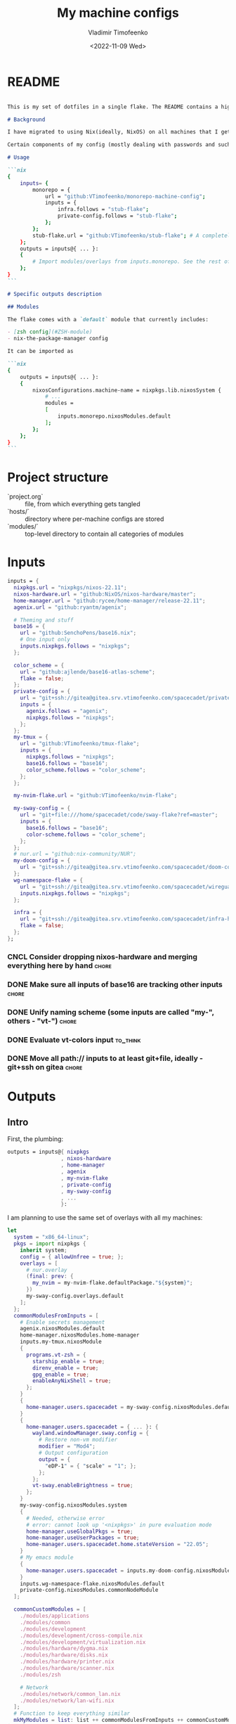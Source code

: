 #+TITLE: My machine configs
#+AUTHOR: Vladimir Timofeenko
#+EMAIL: id@vtimofeenko.com
#+DATE: <2022-11-09 Wed>
#+TAGS: { fix(b) feat(f) doc(d) chore(c) to_think(t) }
#+HEADER-ARGS:nix: :padline no

# TODO Not right now
# #+HUGO_BASE_DIR: ~/Documents/vtimofeenko.com/
# #+HUGO_SECTION: posts
# #+HUGO_LEVEL_OFFSET: 0
# #+HUGO_CODE_FENCE: nil
# #+EXPORT_FILE_NAME: TODO:

* README

#+begin_src md :tangle README.md

This is my set of dotfiles in a single flake. The README contains a high-level description of the outputs and the `project.org` file contains the details and rationalization of implementation.

# Background

I have migrated to using Nix(ideally, NixOS) on all machines that I get my hands on. This repo contains the configurations for the common tools I use across the machines.

Certain components of my config (mostly dealing with passwords and such) are not included in this flake but rather managed through a separate flake called ~private-config~

# Usage

```nix
{
    inputs= {
        monorepo = {
            url = "github:VTimofeenko/monorepo-machine-config";
            inputs = {
                infra.follows = "stub-flake";
                private-config.follows = "stub-flake";
            };
        };
        stub-flake.url = "github:VTimofeenko/stub-flake"; # A completely empty flake
    };
    outputs = inputs@{ ... }:
    {
        # Import modules/overlays from inputs.monorepo. See the rest of README for more details
    };
}
```

# Specific outputs description

## Modules

The flake comes with a `default` module that currently includes:

- [zsh config](#ZSH-module)
- nix-the-package-manager config

It can be imported as

```nix
{
    outputs = inputs@{ ... }:
    {
        nixosConfigurations.machine-name = nixpkgs.lib.nixosSystem {
            # ...
            modules =
            [
                inputs.monorepo.nixosModules.default
            ];
        };
    };
}
```

#+end_src

* Project TOOD stats :noexport:

#+BEGIN: tagblock :todo ("DONE" "CNCL") :caption done :tags ("fix" "feat" "doc" "chore")
#+caption: done
| fix   | 2 |
| feat  | 7 |
| doc   | 1 |
| chore | 9 |
#+END

#+BEGIN: tagblock :todo t :caption todo :tags ("fix" "feat" "doc" "chore")
#+caption: todo
| fix   | 1 |
| feat  | 9 |
| doc   | 2 |
| chore | 6 |
#+END

* Project structure

- `project.org` :: file, from which everything gets tangled
- `hosts/` :: directory where per-machine configs are stored
- `modules/` :: top-level directory to contain all categories of modules

* Intro :noexport:

Boring technical stuff

#+begin_src nix :tangle flake.nix
{
  description = "NixOS configuration by Vladimir Timofeenko";
#+end_src

* Inputs
:PROPERTIES:
:CATEGORY: INPUTS
:END:

#+begin_src nix :tangle flake.nix
  inputs = {
    nixpkgs.url = "nixpkgs/nixos-22.11";
    nixos-hardware.url = "github:NixOS/nixos-hardware/master";
    home-manager.url = "github:rycee/home-manager/release-22.11";
    agenix.url = "github:ryantm/agenix";

    # Theming and stuff
    base16 = {
      url = "github:SenchoPens/base16.nix";
      # One input only
      inputs.nixpkgs.follows = "nixpkgs";
    };

    color_scheme = {
      url = "github:ajlende/base16-atlas-scheme";
      flake = false;
    };
    private-config = {
      url = "git+ssh://gitea@gitea.srv.vtimofeenko.com/spacecadet/private-flake.git";
      inputs = {
        agenix.follows = "agenix";
        nixpkgs.follows = "nixpkgs";
      };
    };
    my-tmux = {
      url = "github:VTimofeenko/tmux-flake";
      inputs = {
        nixpkgs.follows = "nixpkgs";
        base16.follows = "base16";
        color_scheme.follows = "color_scheme";
      };
    };

    my-nvim-flake.url = "github:VTimofeenko/nvim-flake";

    my-sway-config = {
      url = "git+file:///home/spacecadet/code/sway-flake?ref=master";
      inputs = {
        base16.follows = "base16";
        color-scheme.follows = "color_scheme";
      };
    };
    # nur.url = "github:nix-community/NUR";
    my-doom-config = {
      url = "git+ssh://gitea@gitea.srv.vtimofeenko.com/spacecadet/doom-config.git";
    };
    wg-namespace-flake = {
      url = "git+ssh://gitea@gitea.srv.vtimofeenko.com/spacecadet/wireguard-namespace-flake.git";
      inputs.nixpkgs.follows = "nixpkgs";
    };

    infra = {
      url = "git+ssh://gitea@gitea.srv.vtimofeenko.com/spacecadet/infra-hosts.git";
      flake = false;
    };
  };
#+end_src

*** CNCL Consider dropping nixos-hardware and merging everything here by hand :chore:
CLOSED: [2022-12-09 Fri 17:25]

*** DONE Make sure all inputs of base16 are tracking other inputs :chore:
CLOSED: [2022-12-12 Mon 19:39]

*** DONE Unify naming scheme (some inputs are called "my-", others - "vt-") :chore:
CLOSED: [2022-12-12 Mon 19:43]

*** DONE Evaluate vt-colors input :to_think:
CLOSED: [2022-12-12 Mon 19:45]

*** DONE Move all path:// inputs to at least git+file, ideally - git+ssh on gitea :chore:
CLOSED: [2022-12-14 Wed 21:54]

* Outputs
:PROPERTIES:
:header-args:nix: :tangle flake.nix
:END:

** Intro
First, the plumbing:

#+begin_src nix
outputs = inputs@{ nixpkgs
                 , nixos-hardware
                 , home-manager
                 , agenix
                 , my-nvim-flake
                 , private-config
                 , my-sway-config
                 , ...
                 }:
#+end_src

I am planning to use the same set of overlays with all my machines:

#+begin_src nix
let
  system = "x86_64-linux";
  pkgs = import nixpkgs {
    inherit system;
    config = { allowUnfree = true; };
    overlays = [
      # nur.overlay
      (final: prev: {
        my_nvim = my-nvim-flake.defaultPackage."${system}";
      })
      my-sway-config.overlays.default
    ];
  };
  commonModulesFromInputs = [
    # Enable secrets management
    agenix.nixosModules.default
    home-manager.nixosModules.home-manager
    inputs.my-tmux.nixosModule
    {
      programs.vt-zsh = {
        starship_enable = true;
        direnv_enable = true;
        gpg_enable = true;
        enableAnyNixShell = true;
      };
    }
    {
      home-manager.users.spacecadet = my-sway-config.nixosModules.default;
    }
    {
      home-manager.users.spacecadet = { ... }: {
        wayland.windowManager.sway.config = {
          # Restore non-vm modifier
          modifier = "Mod4";
          # Output configuration
          output = {
            "eDP-1" = { "scale" = "1"; };
          };
        };
        vt-sway.enableBrightness = true;
      };
    }
    my-sway-config.nixosModules.system
    {
      # Needed, otherwise error
      # error: cannot look up '<nixpkgs>' in pure evaluation mode
      home-manager.useGlobalPkgs = true;
      home-manager.useUserPackages = true;
      home-manager.users.spacecadet.home.stateVersion = "22.05";
    }
    # My emacs module
    {
      home-manager.users.spacecadet = inputs.my-doom-config.nixosModules.default;
    }
    inputs.wg-namespace-flake.nixosModules.default
    private-config.nixosModules.commonNodeModule
  ];

  commonCustomModules = [
    ./modules/applications
    ./modules/common
    ./modules/development
    ./modules/development/cross-compile.nix
    ./modules/development/virtualization.nix
    ./modules/hardware/dygma.nix
    ./modules/hardware/disks.nix
    ./modules/hardware/printer.nix
    ./modules/hardware/scanner.nix
    ./modules/zsh

    # Network
    ./modules/network/common_lan.nix
    ./modules/network/lan-wifi.nix
  ];
  # Function to keep everything similar
  mkMyModules = list: list ++ commonModulesFromInputs ++ commonCustomModules;
in
#+end_src

The outputs are contained in a self-referencing attrset so that I can easily reference objects within the flake (e.g. a host uses a module from flake's nixosModules)

#+begin_src nix
rec {
  nixosConfigurations = {
#+end_src

** Modules

Modules will be divided into categories represented as directories

*** Common -- catch-all

General module that includes all the things:

#+begin_src nix :tangle modules/common/default.nix
{ ... }:
{
  imports = [
    ./nix-config.nix
    ./fonts.nix
    ./user.nix
    ./utils.nix
    ./zsh.nix
  ];
  time.timeZone = "America/Los_Angeles";
  # The global useDHCP flag is deprecated, therefore explicitly set to false here.
  # Per-interface useDHCP will be mandatory in the future, so this generated config
  # replicates the default behaviour.
  networking.useDHCP = false;
}
#+end_src

I am using z shell on all machines where I have some need for an interactive login. The z shell configuration is done in a separate flake (~my-zsh~) which provides the zsh configuration encapsulated in a module.

#+begin_src nix :tangle modules/common/zsh.nix
{ pkgs, ... }:
{
    users.users.root.shell = pkgs.zsh;
}

#+end_src

Some common utilities I find myself using all the time as all users on the system:

#+begin_src nix :tangle modules/common/utils.nix
{ pkgs, ... }:
{
  environment.systemPackages = with pkgs; [
    htop
    curl
    wget
    fd
    inetutils  # for telnet
    ripgrep
    lsof
    dig
    nftables
    unzip
    tcpdump
    jq
  ];
}
#+end_src


***** Nix-the-package-manager config

****** README
#+begin_src md :tangle README.md
### Nix module

The tweaks I use for nix the package manager:

- Enable flakes (mandatory)
- Quickly fail if the network is inaccessible
- Do not nag me if a flake git repo is dirty (has some uncommitted stuff)
- Automatically optimizes `/nix/store` to save a bit of space using hardlinking

#### Installation

To use this module separately from `default` one:

```nix
{
    outputs = inputs@{ ... }:
    {
        nixosConfigurations.machine-name = nixpkgs.lib.nixosSystem {
            # ...
            modules =
            [
                inputs.monorepo.nixosModules.nix-config
            ];
        };
    };
}
```

#+end_src

****** Implementation

#+begin_src nix :tangle modules/common/nix-config.nix
# From https://nixos.wiki/wiki/Flakes
{ pkgs, ... }: {
  # Allow unfree packages across the board
  nixpkgs.config.allowUnfree = true;
  nix = {
    extraOptions = ''
      # Quicker timeout for inaccessible binary caches
      connect-timeout = 5
      # Enable flakes
      experimental-features = nix-command flakes
      # Do not warn on dirty git repo
      warn-dirty = false
      # Automatically optimize store
      auto-optimise-store = true
    '';
  };
}
#+end_src

**** User configuration

#+begin_src nix :tangle modules/common/user.nix
{ pkgs, ... }:

{
  users.users.spacecadet = {
    isNormalUser = true;
    extraGroups = [ "wheel" "lp" ];
    shell = pkgs.zsh;
  };
  home-manager.users.spacecadet = { pkgs, ... }: {
    home.packages = with pkgs; [
      ncspot
      pavucontrol
      blueman
      libreoffice
      firefox
      brave
      gthumb
      nextcloud-client
    ];
    programs.browserpass.enable = true;
    programs.password-store = {
      enable = true;
      package = pkgs.pass.withExtensions (exts: [ exts.pass-otp ]);
    };
    home.file.".icons/default".source = "${pkgs.vanilla-dmz}/share/icons/Vanilla-DMZ";
  };
}
#+end_src

**** Font configuration

#+begin_src nix :tangle modules/common/fonts.nix
{ pkgs, ... }:

{
  fonts = {
    fonts = with pkgs; [
      (nerdfonts.override { fonts = [ "JetBrainsMono" ]; })
      roboto
      twitter-color-emoji
      font-awesome
    ];
    fontconfig = {
      defaultFonts = {
        monospace = [ "JetBrainsMono Nerd Font" ];
        sansSerif = [ "Roboto" ];
        serif     = [ "Roboto" ];
        emoji     = [ "Twitter Color Emoji" ];
      };
    };
  };
}
#+end_src

*** Applications
**** Common

#+begin_src nix :tangle modules/applications/default.nix
{ ... }:

{
  imports = [
    ./firejail.nix
    ./flatpak.nix
    ./media.nix
    ./zathura.nix
    ./calibre.nix
  ];
}

#+end_src
**** Firejail
#+begin_src nix :tangle modules/applications/firejail.nix
{ pkgs, lib, ... }:

{
  programs.firejail.enable = true;
  programs.firejail.wrappedBinaries = {
    thunderbird = {
      executable = "${lib.getBin pkgs.thunderbird}/bin/thunderbird";
      profile = "${pkgs.firejail}/etc/firejail/thunderbird.profile";
    };
    telegram-desktop = {
      executable = "${lib.getBin pkgs.tdesktop}/bin/telegram-desktop";
      profile = "${pkgs.firejail}/etc/firejail/telegram.profile";
    };
  };
  # Firejail-specific desktop shortcuts
  home-manager.users.spacecadet = { pkgs, ... }: {
    xdg.desktopEntries = {
      thunderbird = {
        # Taken from Thunderbird v 91.5.0
        name = "Thunderbird";
        comment = "🦊Firejailed";
        genericName = "Mail Client";
        exec = "thunderbird %U";
        icon = "thunderbird";
        terminal = false;
        mimeType = [ "text/html" "text/xml" "application/xhtml+xml" "application/vnd.mozilla.xul+xml" "x-scheme-handler/http" "x-scheme-handler/https" "x-scheme-handler/ftp" ];
      };
      telegram = {
        # Taken from Telegram v 3.1.11
        name = "Telegram";
        comment = "🦊Firejailed";
        exec = "telegram-desktop -- %u";
        icon = "telegram";
        terminal = false;
        mimeType = [ "x-scheme-handler/tg" ];
      };
    };
  };
}
#+end_src

***** TODO Fix the icons :fix:
**** Flatpak

#+begin_src nix :tangle modules/applications/flatpak.nix
{ ... }:

{
  services.flatpak.enable = true;
  xdg.portal.enable = true;
}

#+end_src
**** Media
#+begin_src nix :tangle modules/applications/media.nix
{ pkgs, ... }:

{
  environment.systemPackages = with pkgs; [
    # Video
    yt-dlp mpv
  ];
  # Configuration files
  environment.etc = {
    # judging by strace, mpv on NixOS expects it in etc.
    "mpv/mpv.conf".text = ''
      hwdec
      save-position-on-quit
    '';
    "mpv/input.conf".text = ''
      WHEEL_UP add volume 5
      # mouse wheel for sound control
      WHEEL_DOWN add volume -5
    '';
  };
}
#+end_src
**** Zathura
#+begin_src nix :tangle modules/applications/zathura.nix
{ ... }:

{
  home-manager.users.spacecadet = { ... }: {
    programs.zathura = {
    enable = true;
    options = {
      # Allows zathura to use system clipboard
      selection-clipboard = "clipboard";
    };
    };
  };
}
#+end_src
**** Calibre

#+begin_src nix :tangle modules/applications/calibre.nix
{ pkgs, ... }:
{
  home-manager.users.spacecadet = { ... }: {
      home.packages = [ pkgs.calibre ];
    };
}
#+end_src

***** CNCL Add mountpoint for the device :feat:
CLOSED: [2023-03-01 Wed 08:22]

*** Development -- for development purposes

**** Default

By default, only editor and git should be imported. The rest of the configs are imported on per-host basis.

#+begin_src nix :tangle modules/development/default.nix
{ ... }:

{
  imports = [
    ./editor.nix
    ./git.nix
  ];
}
#+end_src
**** Git config
First, the git config

#+begin_src nix :tangle modules/development/git.nix
{ pkgs, ... }:
{
  environment.systemPackages = with pkgs; [
    git
    lazygit
    git-crypt
  ];
  programs.git = {
    enable = true;
    config = {
      user = {
        name = "Vladimir Timofeenko";
        email = "id@vtimofeenko.com";
      };
      alias = {
        ci = "commit";
        st = "status";
        co = "checkout";
        rv = "remote --verbose";
        unstage = "reset HEAD --";
      };
      url = {
        "https://github.com/" = {
          insteadOf = [
            "gh:"
            "github:"
          ];
        };
      };
    };
  };
}
#+end_src


**** Console editor

I generally use emacs, but when in console - I use a build of neovim that's provided as an input:

#+begin_src nix :tangle modules/development/editor.nix
{ pkgs, config, ... }:

{
  environment.systemPackages = [ pkgs.my_nvim ];
  environment.variables.SUDO_EDITOR = "nvim";
  environment.variables.EDITOR = "nvim";
}
#+end_src

**** Virtualization
I occasionally need full blown VMs to emulate stuff:

#+begin_src nix :tangle modules/development/virtualization.nix
{ pkgs, ... }:

{
  virtualisation.libvirtd.enable = true;
  programs.dconf.enable = true;
  environment.systemPackages = with pkgs; [ virt-manager ];
  users.users.spacecadet.extraGroups = [ "libvirtd" ];
}
#+end_src

**** Cross compilation

#+begin_src nix :tangle modules/development/cross-compile.nix
{ ... }:
{
  boot.binfmt.emulatedSystems = [ "aarch64-linux" ];
}
#+end_src

*** Hardware -- specific hardware modules support/config
**** Disks
:PROPERTIES:
:header-args:nix: :tangle modules/hardware/disks.nix
:END:

#+begin_src nix
{ pkgs, ... }:

{
#+end_src

Since I am running on SSDs, worth enabling timed fstrim:

#+begin_src nix
  services.fstrim.enable = true;
#+end_src

I like having a temporary directory  that is separate from ~/tmp~ for random things I don't need to keep around. It can live in ~/scratch~:

#+begin_src nix
  systemd.tmpfiles.rules =
    [
      "d /scratch 1777 spacecadet users 10d"
    ];
#+end_src


#+begin_src nix
}
#+end_src
**** Scanner

#+begin_src nix :tangle modules/hardware/scanner.nix
{ pkgs, ... }:

{
  hardware.sane.enable = true;
  hardware.sane.extraBackends = [ pkgs.hplipWithPlugin ];
  services.avahi.enable = true;
  services.avahi.nssmdns = true;
  users.users.spacecadet.extraGroups = [ "scanner" ];
}
#+end_src
**** Printer

#+begin_src nix :tangle modules/hardware/printer.nix
{ pkgs, ... }:
{
  services.printing.enable = true;
  services.printing.drivers = [ pkgs.hplipWithPlugin ];
}
#+end_src
**** Dygma

#+begin_src nix :tangle modules/hardware/dygma.nix
{ lib, pkgs, ... }:

{
  # Taken from https://github.com/Dygmalab/Bazecor/blob/159eed1d37f3fd1fbf5c17023c12bb683b778281/src/main/index.js#L223
  services.udev.extraRules = ''
    SUBSYSTEMS=="usb", ATTRS{idVendor}=="1209", ATTRS{idProduct}=="2201", GROUP="users", MODE="0666"
    SUBSYSTEMS=="usb", ATTRS{idVendor}=="1209", ATTRS{idProduct}=="2200", GROUP="users", MODE="0666"
  '';
}
#+end_src

***** TODO Add the configurator utility - either firejailed appimage or flatpak :feat:


*** Network -- reusable network configurations

Common network settings:

#+begin_src nix :tangle modules/network/common_lan.nix
{ lib, infra, ...  }:
let
  infraMetadata = lib.importTOML (infra + "/infra.toml");
  inherit (infraMetadata.network) lan;
in
{
  networking.enableIPv6 = false;
}
#+end_src

#+begin_src nix :tangle modules/network/lan-wifi.nix
{ config, lib, infra, private-config, ... }:
let
  infraMetadata = lib.importTOML (infra + "/infra.toml");
  inherit (infraMetadata.network) lan;
  local_address = lan.first_octets + "." + lan."${config.networking.hostName}".ip;
in
{
  imports = [
    private-config.nixosModules.home-wireless-fast-client
    # NOTE: should be kept commented until I need it
    # private-config.nixosModules.phone-shared-network
  ];
  # Disable autogenerated names
  networking.usePredictableInterfaceNames = false;

  # networking.interfaces.wifi-lan = {
  #   useDHCP = false;
  #   ipv4.addresses = [
  #     {
  #       address = local_address;
  #       prefixLength = lan.prefix;
  #     }
  #   ];
  # };
  # Systemd-networkd enabled
  networking.useNetworkd = true;

  systemd.network.networks = {
    "10-wifi-lan" = {
      enable = true;
      name = "wifi-lan";
      dns = lan.dns_servers;
      address = [ local_address ];
      gateway = [ lan.defaultGateway ];
      # Search domain goes here
      domains = [ lan.domain ];
      networkConfig = {
        DHCP = "no";
        DNSSEC = "yes";
        DNSOverTLS = "no";
        # Disable ipv6 explicitly
        LinkLocalAddressing = "ipv4";
      };
    };
  };
  # I am not using llmnr in my LAN
  services.resolved.llmnr = "false";

  # Any interface being up should be OK
  systemd.network.wait-online.anyInterface = true;
}
#+end_src

**** TODO generate routing table here :feat:

*** Zsh

**** README

#+begin_src md :tangle README.md
### ZSH module

#### Usage

To use this module separately from `default` one:

```nix
{
    outputs = inputs@{ ... }:
    {
        nixosConfigurations.machine-name = nixpkgs.lib.nixosSystem {
            # ...
            modules =
            [
                inputs.monorepo.nixosModules.zsh
                {
                    programs.vt-zsh =
                        {
                            starship_enable = true;
                            direnv_enable = true;
                        };
                }
            ];
        };
    };
}
```

and set the users' shells to zsh.

#### Screenshot

A screenshot showing open shell in the root of this project:

![](.assets/zsh-screenshot.png)

#### High-level features description

1. (optionally) uses [starship](https://starship.rs/) to set up the prompt
2. Highlights syntax in command line
3. Automatically suggests command from history
4. Shares history between currently running sessions
5. (optionally) uses gpg-agent for ssh authentication
6. (optionally) sets up [direnv](https://direnv.net/). ~.direnv~ can immediately create a Nix developemnt shell from a local flake.nix if it contains ~use flake~.
7. Allows editing the current command in $EDITOR by hitting ESC and E: [01-vim-edit](./modules/zsh/plugins/01-vim-edit.zsh)
8. Sets up simple way to change directory through stack of last visited dirs (`cd +1`, `+2`, `+3`, ...): [02-cd](./modules/zsh/plugins/02-cd.zsh)
9. Creates a mechanism to use bookmarks by using double @ symbol: bookmarks: [bookmarks](./modules/zsh/plugins/bookmarks.zsh)
10. Depending on the mode (typing vs editing in vim), shape of the cursor changes: [cursor_mode](./modules/zsh/plugins/cursor_mode.zsh)

For more details, see "*ZSH*" heading in `project.org`.

#+end_src

**** Main configuration

I am sharing my zsh config with several machines and users. Certain settings of my zsh config can be turned on and off in the importing config:

#+begin_src nix :tangle modules/zsh/default.nix
{ lib, pkgs, config, ... }:

with lib;
let
  cfg = config.programs.vt-zsh;
in
{
  options.programs.vt-zsh = {
    starship_enable = mkOption {
      default = true;
      description = "Whether to enable starship.";
      type = lib.types.bool;
    };
    direnv_enable = mkEnableOption "enable direnv";
    gpg_enable = mkEnableOption "enable gpg-agent";
    enableAnyNixShell = mkEnableOption "enable any-nix-shell";
  };
#+end_src

First, some packages that I am using on all machines. Direnv is included conditionally since I need to run it interactively (~direnv allow .~).

#+begin_src nix :tangle modules/zsh/default.nix
  config = {
    environment.systemPackages = with pkgs; [
      fzf
      killall
      bat
      # the next line conditionally installs direnv if it is enabled
      # just having pkgs.direnv is not enough, it does not get added to the path
    ] ++ (if cfg.direnv_enable then [ pkgs.direnv ] else [ ]);
#+end_src

The actual zsh configuration happens in ~programs.zsh~ attrset.

#+begin_src nix :tangle modules/zsh/default.nix
    programs.zsh = {
      enable = true;
      enableCompletion = true;
      autosuggestions.enable = true;
      syntaxHighlighting = {
        enable = true;
      };
      shellAliases = {
        e = "$EDITOR"; # looks like 'vim' is needed here so that proper vimrc is being picked up
        nvim = "$EDITOR";
        vim = "$EDITOR";
        ls = "${pkgs.exa}/bin/exa -h --group-directories-first --icons";
        l = "ls";
        ll = "ls -l";
        la = "ls -al";
        ka = "${pkgs.killall}/bin/killall";
        mkd = "mkdir -pv";
        ga = "${pkgs.git}/bin/git add";
        gau = "ga -u";
        grep = "grep --color=auto";
        mv = "mv -v";
        rm = "${pkgs.coreutils}/bin/rm -id";
        vidir = "${pkgs.moreutils}/bin/vidir --verbose";
        ccopy = "${pkgs.wl-clipboard}/bin/wl-copy";
        syu = "systemctl --user";
        cde = "cd /etc/nixos";
        lg = "lazygit";
        # Colorize IP output
        ip = "ip -c";
      };
      setOptions = [
        "INTERACTIVE_COMMENTS" # allow bash-style comments
        # history
        "BANG_HIST" # enable logging !!-like commands
        "EXTENDED_HISTORY" # Write the history file in the ":start:elapsed;command" format.
        "INC_APPEND_HISTORY" # Write to the history file immediately, not when the shell exits.
        "SHARE_HISTORY" # Share history between all sessions.
        "HIST_EXPIRE_DUPS_FIRST" # Expire duplicate entries first when trimming history.
        "HIST_IGNORE_DUPS" # Don't record an entry that was just recorded again.
        "HIST_IGNORE_ALL_DUPS" # Delete old recorded entry if new entry is a duplicate.
        "HIST_FIND_NO_DUPS" # Do not display a line previously found.
        "HIST_IGNORE_SPACE" # Don't record an entry starting with a space.
        "HIST_SAVE_NO_DUPS" # Don't write duplicate entries in the history file.
        "HIST_REDUCE_BLANKS" # Remove superfluous blanks before recording entry.
        "HIST_VERIFY" # Don't execute immediately upon history expansion.
        "HIST_FCNTL_LOCK" # enable fcntl syscall for saving history
        # cd management
        "AUTO_CD" # automatically cd into directory
      ];
      interactiveShellInit =
        ''
        # Enable vim editing of command line
        ${builtins.readFile ./plugins/01-vim-edit.zsh}
        # Enable cd +1..9 to go back in dir stack
        ${builtins.readFile ./plugins/02-cd.zsh}
        # fzf bindings
        source ${pkgs.fzf}/share/fzf/key-bindings.zsh

        # Word Navigation shortcuts
        bindkey "^A" vi-beginning-of-line
        bindkey "^E" vi-end-of-line
        bindkey "^F" end-of-line

        # ctrl+arrow for word jupming
        bindkey "^[[1;5C" forward-word
        bindkey "^[[1;5D" backward-word

        # alt+f forward a word
        bindkey "^[f" forward-word

        # alt+b back a word
        bindkey "^[b" backward-word
        # working backspace
        bindkey -v '^?' backward-delete-char

        # Use vim keys in tab complete menu
        zmodload zsh/complist
        bindkey -M menuselect 'h' vi-backward-char
        bindkey -M menuselect 'k' vi-up-line-or-history
        bindkey -M menuselect 'l' vi-forward-char
        bindkey -M menuselect 'j' vi-down-line-or-history
        bindkey -M menuselect '^ ' accept-line

        # Add entry by "+" but do not exit menuselect
        bindkey -M menuselect "+" accept-and-menu-complete
        # Color the completions
        autoload -Uz compinit
        zstyle ':completion:*' matcher-list 'm:{[:lower:][:upper:]}={[:upper:][:lower:]}' 'm:{[:lower:][:upper:]}={[:upper:][:lower:]} l:|=* r:|=*' 'm:{[:lower:][:upper:]}={[:upper:][:lower:]} l:|=* r:|=*' 'm:{[:lower:][:upper:]}={[:upper:][:lower:]} l:|=* r:|=*'
        zstyle ':completion:*' list-colors ''${(s.:.)LS_COLORS}
        zstyle ':completion:*' menu select

        # Automatically escape urls when pasting
        autoload -Uz url-quote-magic
        zle -N self-insert url-quote-magic
        autoload -Uz bracketed-paste-magic
        zle -N bracketed-paste bracketed-paste-magic

        # Custom plugins can be quickly loaded if fpath is extended:
        fpath=(${./plugins} $fpath)
        # Bookmarks by "@@"
        autoload -Uz bookmarks.zsh && bookmarks.zsh
        # Cursor mode block <> beam
        autoload -Uz cursor_mode.zsh && cursor_mode.zsh

        # To use openpgp cards
        ${if cfg.gpg_enable
        then
          ''
          if (( $EUID != 0 )); then
            export GPG_TTY="$(tty)"
            ${pkgs.gnupg}/bin/gpg-connect-agent /bye
            export SSH_AUTH_SOCK="/run/user/$UID/gnupg/S.gpg-agent.ssh"
          fi
          ''
        else
          toString null
        }
        # alias that creates the directory and changes into it
        mkcd(){ mkdir -p "$@" && cd "$@"; }
      '';
      promptInit = ''
        ${if cfg.starship_enable
        then
          "eval \"$(${pkgs.starship}/bin/starship init zsh)\""
        else
          # reasonable default prompt
          "PROMPT=\"%F{white}%~ %(!.%B%F{red}#.%B%F{blue}>)%f%b\u00A0\""
        }
        ${if cfg.direnv_enable
        then
          "eval \"$(${pkgs.direnv}/bin/direnv hook zsh)\""
        else
          toString null
        }
        ${if cfg.enableAnyNixShell
          then
            "${pkgs.any-nix-shell}/bin/any-nix-shell zsh --info-right | source /dev/stdin"
          else
            toString null
         }
        # Make comments visible on default background
        ZSH_HIGHLIGHT_STYLES[comment]='none'
      '';
    };
  };
}
#+end_src

***** TODO See if rm -i alias can be adjusted not to display the full rm path :feat:

**** ZSH modules

***** 01-vim-edit

#+begin_src sh :tangle modules/zsh/plugins/01-vim-edit.zsh
# vim style editing
bindkey -v

autoload edit-command-line; zle -N edit-command-line
bindkey -M vicmd E edit-command-line  # uppercase E to edit the current line
#+end_src

***** 02-cd

#+begin_src sh :tangle modules/zsh/plugins/02-cd.zsh
# File that sets the behavior of cd command
setopt autocd

# dirs stack manipulation
setopt AUTO_PUSHD           # Push the current directory visited on the stack.
setopt PUSHD_IGNORE_DUPS    # Do not store duplicates in the stack.
setopt PUSHD_SILENT         # Do not print the directory stack after

# Enabled cd +X to change directory to somewhere in stack
alias d='dirs -v' # prints stack of directories
for index ({1..9}) alias "$index"="cd +${index}"; unset index
#+end_src

***** bookmarks

#+begin_src sh :tangle modules/zsh/plugins/bookmarks.zsh
# -*- sh -*-
autoload is-at-least
# Source: https://github.com/vincentbernat/zshrc/blob/master/rc/bookmarks.zsh
# Changed by Vladimir Timofeenko, changed MARKPATH to local share for persistence

# Handle bookmarks. This uses the static named directories feature of
# zsh. Such directories are declared with `hash -d
# name=directory`. Both prompt expansion and completion know how to
# handle them. We populate the hash with directories.
#
# With autocd, you can just type `~-bookmark`. Since this can be
# cumbersome to type, you can also type `@@` and this will be turned
# into `~-` by ZLE.

is-at-least 4.3.12 && () {
    MARKPATH="${HOME}/.local/share/zsh/bookmarks"

    # Add some static entries
    hash -d log=/var/log
    hash -d doc=/usr/share/doc

    # Populate the hash
    for link ($MARKPATH/*(N@)) {
        hash -d -- -${link:t}=${link:A}
    }

    vbe-insert-bookmark() {
        emulate -L zsh
        LBUFFER=${LBUFFER}"~-"
    }
    zle -N vbe-insert-bookmark
    bindkey '@@' vbe-insert-bookmark

    # Manage bookmarks
    bookmark() {
        [[ -d $MARKPATH ]] || mkdir -p $MARKPATH
        if (( $# == 0 )); then
            # When no arguments are provided, just display existing
            # bookmarks
            for link in $MARKPATH/*(N@); do
                local markname=${(%):-%F{green}${link:t}%f}
                local markpath=${(%):-%F{blue}${link:A}%f}
                printf "%-30s → %s\n" $markname $markpath
            done
        else
            # Otherwise, we may want to add a bookmark or delete an
            # existing one.
            local -a delete
            zparseopts -D d=delete
            if (( $+delete[1] )); then
                # With `-d`, we delete an existing bookmark
                command rm $MARKPATH/$1
            else
                # Otherwise, add a bookmark to the current
                # directory. The first argument is the bookmark
                # name. `.` is special and means the bookmark should
                # be named after the current directory.
                local name=$1
                [[ $name == "." ]] && name=${PWD:t}
                ln -s $PWD $MARKPATH/$name
                hash -d -- -${name}=${PWD}
            fi
        fi
    }
}
#+end_src

***** cursor_mode

#+begin_src sh :tangle modules/zsh/plugins/cursor_mode.zsh
cursor_mode() {
    # See https://ttssh2.osdn.jp/manual/4/en/usage/tips/vim.html for cursor shapes
    cursor_block='\e[2 q'

    cursor_beam='\e[6 q'

    function zle-keymap-select {
        if [[ ${KEYMAP} == vicmd ]] ||
            [[ $1 = 'block' ]]; then
            echo -ne $cursor_block
        elif [[ ${KEYMAP} == main ]] ||
            [[ ${KEYMAP} == viins ]] ||
            [[ ${KEYMAP} = '' ]] ||
            [[ $1 = 'beam' ]]; then
            echo -ne $cursor_beam
        fi
    }

    zle-line-init() {
        echo -ne $cursor_beam
    }

    zle -N zle-keymap-select
    zle -N zle-line-init
}

cursor_mode
#+end_src

***** TODO make a minimalistic vim config to edit the shell inline :feat:
- vim-surround
- shell syntax highlighting

**** TODO Rewrite in literal style :doc:

**** DONE Correct the options to use something like ~programs.vt-zsh~ :chore:
CLOSED: [2022-12-25 Sun 19:25]

**** DONE disable gpg if root? :chore:
CLOSED: [2023-02-08 Wed 08:20]

**** DONE Add any-nix-shell :feat:
CLOSED: [2023-02-08 Wed 08:25]
**** DONE Add bat :feat:
CLOSED: [2023-02-08 Wed 08:16]
**** DONE Add killall with an alias :feat:
CLOSED: [2023-02-08 Wed 08:12]

*** Sway

[[https://github.com/VTimofeenko/sway-flake][Original source]]

The sway config has two parts -- the system-wide (greeter and global configuration, implemented using standard nixpkgs settings) and the user-specific (window manager itself, implemented through home-manager)

**** Plan [3/8]
- [X] System-wide settings
- [X] Base settings
- [X] Greeter
  - [X] Write
  - [X] Deploy with zsh
  - [X] Evaluate
- [ ] Home-specific settings
- [ ] Replace greeter zsh with sway
- [ ] Xremap base config
- [ ] Revisit packages installed through [home|environment]Packages and see if they can be configured through flake
- [ ] Reusable and centralized keyboard shortcuts

**** System-wide configuration

#+begin_src nix :tangle modules/sway/system/default.nix
{ pkgs, ... }:
{
  imports =
    [
      ./base-settings.nix
      ./greeter.nix
      # ./additional-packages.nix
      # TODO: xremap also goes here
    ];
}
#+end_src

***** Base settings

#+begin_src nix :tangle modules/sway/system/base-settings.nix
{ pkgs, ... }:
{
#+end_src

Despite the fact that sway will be configured through home-manager's options, the [[https://github.com/NixOS/nixpkgs/blob/nixos-22.11/nixos/modules/programs/sway.nix][sway module]] enabled by ~programs.sway.enable~ enables some default configurations.

#+begin_src nix :tangle modules/sway/system/base-settings.nix
  programs.sway.enable = true;
#+end_src

Certain programs (flameshot) also require specific configurations of ~xdg.portal~:

#+begin_src nix :tangle modules/sway/system/base-settings.nix
  xdg.portal =
        {
          enable = true;
          wlr.enable = true;
          extraPortals = [ pkgs.xdg-desktop-portal-gtk ];
        };

#+end_src

#+begin_src nix :tangle modules/sway/system/base-settings.nix
}
#+end_src

***** Greeter

#+begin_src nix :tangle modules/sway/system/greeter.nix
{ pkgs, lib, ... }:
{
#+end_src

I am using [[https://sr.ht/~kennylevinsen/greetd/][greetd]] as the login manager with [[https://github.com/apognu/tuigreet][tuigreet]] for the login screen.

To not break the tuigreet by kernel's logging, [[https://github.com/apognu/tuigreet/issues/17][two settings need to be set]]:

#+begin_src nix :tangle modules/sway/system/greeter.nix
  boot.kernelParams = [ "console=tty1" ];
  services.greetd = {
    enable = true;
    vt = 2;
#+end_src

Now to start the session itself:

#+begin_src nix :tangle modules/sway/system/greeter.nix
    settings = {
      default_session = {
        # taken from https://github.com/apognu/tuigreet
        command = "${pkgs.greetd.tuigreet}/bin/tuigreet --time --cmd ${pkgs.zsh}/bin/zsh";
        user = "greeter";
      };
    };
  };
}

#+end_src

****** TODO theme tuigreet :to_think:

****** TODO Add zsh as an alternative session :feat:

According to ~tuigreet~ [[https://github.com/apognu/tuigreet][doc]]:

#+begin_quote
The available sessions are fetched from desktop files in /usr/share/xsessions and /usr/share/wayland-sessions. If you want to provide custom directories, you can set the --sessions arguments with a colon-separated list of directories for tuigreet to fetch session definitions some other place.
#+end_quote

Since I am not using the sessions directly, it may be worth declaring sessions for zsh and sway and manually creating two desktop files.

****** TODO Make CMD human-readable :feat:

See "zsh as an alternative session", the name of the session in the list may be taken from the file

*** Steam

#+begin_src nix :tangle modules/steam/default.nix
{ pkgs, ... }:
{
  # From gamescope PR
  nixpkgs.config.packageOverrides = pkgs: {
    steam = pkgs.steam.override {
      extraPkgs = pkgs: with pkgs; [
        xorg.libXcursor
        xorg.libXi
        xorg.libXinerama
        xorg.libXScrnSaver
        libpng
        libpulseaudio
        libvorbis
        stdenv.cc.cc.lib
        libkrb5
        keyutils
      ];
    };
  };
  environment.systemPackages = with pkgs; [ steam gamescope ];
  # Steam needs this, otherwise there's an error Assertion Failed: Error: glXChooseVisual failed
  hardware.opengl.driSupport32Bit = true;
  environment.variables = {
    WLR_NO_HARDWARE_CURSORS = "1";
  };
}
#+end_src

** Hosts

*** Uranium

This is an 11th gen Frame.work laptop.

**** Modules

***** Default
#+begin_src nix :tangle hosts/uranium/default.nix
{ config, pkgs, lib, ... }:

{
  imports = [
    ./frame.work.nix
  ];
  # Use the systemd-boot EFI boot loader.
  boot.loader.systemd-boot.enable = true;
  boot.loader.efi.canTouchEfiVariables = true;
  boot.tmpOnTmpfs = true;
  boot.tmpOnTmpfsSize = "8G";
  # Modules I want to ensure are there
  boot.initrd.availableKernelModules = [ "thunderbolt" "nvme" "usb_storage" "uas" ];
  boot.initrd.kernelModules = [ ];
  boot.kernelModules = [ "kvm-intel" "coretemp" ];
  boot.extraModulePackages = [ ];
  # Frame.work needs latest kernel for BT and Wi-Fi to work.
  boot.kernelPackages = pkgs.linuxPackages_latest;

  networking.hostName = "uranium";
  networking.useDHCP = false;

  fileSystems."/" =
    {
      device = "/dev/disk/by-uuid/cbaf293c-c8dc-4586-ba65-73cff3f24468";
      fsType = "ext4";
    };
  boot.initrd.luks.gpgSupport = true;

  boot.initrd.luks.devices."luks".device = "/dev/disk/by-uuid/c2e5cd09-b5d7-42cb-a78a-f549edfa0eb4";

  fileSystems."/boot" =
    {
      device = "/dev/disk/by-uuid/028E-BC0A";
      fsType = "vfat";
    };

  swapDevices = [ ];

  # This node was created in 21.11 days
  system.stateVersion = "21.11";

  # For brightness control
  users.users.spacecadet.extraGroups = [ "video" ];
  # bluetooth
  hardware.bluetooth.enable = true;
  services.blueman.enable = true;
  # pipewire config, from https://nixos.wiki/wiki/PipeWire
  security.rtkit.enable = true;
  services.pipewire = {
    enable = true;
    alsa.enable = true;
    alsa.support32Bit = true;
    pulse.enable = true;
    # If you want to use JACK applications, uncomment this
    #jack.enable = true;

    # use the example session manager (no others are packaged yet so this is enabled by default,
    # no need to redefine it in your config for now)
    #media-session.enable = true;
    media-session.config.bluez-monitor.rules = [
      {
        # Matches all cards
        matches = [{ "device.name" = "~bluez_card.*"; }];
        actions = {
          "update-props" = {
            "bluez5.reconnect-profiles" = [ "hfp_hf" "hsp_hs" "a2dp_sink" ];
            # mSBC is not expected to work on all headset + adapter combinations.
            "bluez5.msbc-support" = true;
            # SBC-XQ is not expected to work on all headset + adapter combinations.
            "bluez5.sbc-xq-support" = true;
          };
        };
      }
      {
        matches = [
          # Matches all sources
          { "node.name" = "~bluez_input.*"; }
          # Matches all outputs
          { "node.name" = "~bluez_output.*"; }
        ];
        actions = {
          "node.pause-on-idle" = false;
        };
      }
    ];
  };
  # battery management
  powerManagement = {
    enable = true;
    powertop.enable = true;
    cpuFreqGovernor = lib.mkDefault "powersave";
  };
  services.tlp = {
    enable = true;
    settings = {
        CPU_BOOST_ON_AC = 1;
        CPU_BOOST_ON_BAT = 0;
        CPU_SCALING_GOVERNOR_ON_AC = "performance";
        CPU_SCALING_GOVERNOR_ON_BAT = "powersave";
    };
  };
  # temperature management
  services.thermald.enable = true;
  environment.etc."sysconfig/lm_sensors".text = ''
    # Generated by sensors-detect on Mon Jan  3 23:34:14 2022
    # This file is sourced by /etc/init.d/lm_sensors and defines the modules to
    # be loaded/unloaded.
    #
    # The format of this file is a shell script that simply defines variables:
    # HWMON_MODULES for hardware monitoring driver modules, and optionally
    # BUS_MODULES for any required bus driver module (for example for I2C or SPI).

    HWMON_MODULES="coretemp"
  '';
  # Instead of archwiki, frame.work forums recommend this with s2idle

  # Hardware acceleration
  # Taken from https://nixos.wiki/wiki/Accelerated_Video_Playback
  nixpkgs.config.packageOverrides = pkgs: {
    vaapiIntel = pkgs.vaapiIntel.override { enableHybridCodec = true; };
  };
  hardware.opengl = {
    enable = true;
    extraPackages = with pkgs; [
      intel-media-driver # LIBVA_DRIVER_NAME=iHD
      vaapiIntel # LIBVA_DRIVER_NAME=i965 (older but works better for Firefox/Chromium)
      vaapiVdpau
      libvdpau-va-gl
    ];
  };
  services.fwupd = {
    enable = true;
    extraRemotes = [ "lvfs-testing" ];
  };
  environment.etc."fwupd/uefi_capsule.conf".text = lib.mkForce ''
    [uefi_capsule]
    OverrideESPMountPoint=/boot
    DisableCapsuleUpdateOnDisk=true
  '';
  # NOTE: fwupdmgr uses this to check the boot
  services.udisks2.enable = true;
  # NOTE: Wireless config is here for now, until refactoring of default.nix is done
  systemd.network.links."10-wifi-lan" = {
    matchConfig.PermanentMACAddress = "f8:b5:4d:d7:16:53";
    linkConfig.Name = "wifi-lan";
  };
}
#+end_src

***** Frame.work

The hardware configuration that was taken from nixos-hardware and slightly tweaked. I am not using deep sleep on this machine as it's very often plugged into the AC power.

#+begin_src nix :tangle hosts/uranium/frame.work.nix
{ config, lib, pkgs, nixos-hardware, ... }:

{
  imports = [
    nixos-hardware.nixosModules.common-cpu-intel
    nixos-hardware.nixosModules.common-pc-laptop
    nixos-hardware.nixosModules.common-pc-laptop-ssd
  ];
  # high-resolution display
  hardware.video.hidpi.enable = lib.mkDefault true;
  # NOTE: required for wifi to work
  hardware.enableRedistributableFirmware = true;
  hardware.cpu.intel.updateMicrocode = lib.mkDefault config.hardware.enableRedistributableFirmware;
  boot.kernelParams = [
    # For Power consumption
    # https://kvark.github.io/linux/framework/2021/10/17/framework-nixos.html

    # "mem_sleep_default=deep"
    # For Power consumption
    # https://community.frame.work/t/linux-battery-life-tuning/6665/156
    "nvme.noacpi=1"
  ];


  # Fix TRRS headphones missing a mic
  # https://community.frame.work/t/headset-microphone-on-linux/12387/3
  boot.extraModprobeConfig = ''
    options snd-hda-intel model=dell-headset-multi
  '';

  # For fingerprint support
  /* services.fprintd.enable = lib.mkDefault true; */

  # Custom udev rules
  services.udev.extraRules = ''
    # Fix headphone noise when on powersave
    # https://community.frame.work/t/headphone-jack-intermittent-noise/5246/55
    SUBSYSTEM=="pci", ATTR{vendor}=="0x8086", ATTR{device}=="0xa0e0", ATTR{power/control}="on"
    # Ethernet expansion card support
    ACTION=="add", SUBSYSTEM=="usb", ATTR{idVendor}=="0bda", ATTR{idProduct}=="8156", ATTR{power/autosuspend}="20"
  '';

  # Mis-detected by nixos-generate-config
  # https://github.com/NixOS/nixpkgs/issues/171093
  # https://wiki.archlinux.org/title/Framework_Laptop#Changing_the_brightness_of_the_monitor_does_not_work
  hardware.acpilight.enable = lib.mkDefault true;

  # Needed for desktop environments to detect/manage display brightness
  hardware.sensor.iio.enable = lib.mkDefault true;

  # HiDPI
  # Leaving here for documentation
  # hardware.video.hidpi.enable = lib.mkDefault true;

  # Fix font sizes in X
  # services.xserver.dpi = 200;

}
#+end_src

****** DONE Figure out why nixos-hardware imports trigger infinite recursion :fix:
CLOSED: [2022-12-09 Fri 17:26]

***** TODO Break up the default.nix module into smaller pieces - it's too long :chore:

**** Flake config

#+begin_src nix :tangle flake.nix
    uranium = nixpkgs.lib.nixosSystem {
      inherit pkgs system;
      modules = mkMyModules [
        ./hosts/uranium
        private-config.nixosModules.management-network-control-node
        private-config.nixosModules.wg-namespace-config
        ./modules/steam
      ];
      # NOTE:
      # This makes the inputs propagate into the modules and allows modules to refer to the inputs
      # See network configuration as an example
      specialArgs = inputs;
    };

#+end_src

***** DONE [#A] Review the flake :chore:
CLOSED: [2022-12-12 Mon 19:21]

**** DONE fwupd enable :feat:
CLOSED: [2022-12-23 Fri 14:53]

See [[https://fwupd.org/lvfs/devices/work.frame.Laptop.TGL.BIOS.firmware][this link]]

*** Neptunium

A desktop with AMD and Nvidia 2070 card

**** Plan [1/3]
- [X] Add nvidia configuration
- [ ] Merge sway flake here
- [ ] Rework modules list to be similar to uranium and reuse as much as possible

**** Modules
***** Default

#+begin_src nix :tangle hosts/neptunium/default.nix
{ config, pkgs, lib, ... }:

{
  imports =
    [
      ./nvidia2070.nix
    ];
  # Use the systemd-boot EFI boot loader.
  boot =
    {
      loader =
        {
        systemd-boot.enable = true;
        efi.canTouchEfiVariables = true;
        };
      initrd =
        {
          availableKernelModules = [ "xhci_pci" "ahci" "usb_storage" "sd_mod" ];
          kernelModules = [ ];
          luks.devices."crypt-root".device = "/dev/disk/by-uuid/687e04e3-c128-4736-8199-2a7a563b4a97";
        };
      kernelModules = [ "kvm-amd" ];
      tmpOnTmpfs = true;
      tmpOnTmpfsSize = "8G";
    };

  networking.hostName = "neptunium";
  networking.wireless.enable = lib.mkForce false;
  networking.useDHCP = lib.mkForce true;

  services.openssh=
    {
      enable = true;
      permitRootLogin = "yes";
    };

  networking.firewall.enable = false;
  environment.systemPackages = [ pkgs.git ];

  system.stateVersion = "22.11";
  fileSystems."/" =
    {
      device = "/dev/mapper/crypt-root";
      fsType = "ext4";
    };

  fileSystems."/boot" =
    {
      device = "/dev/disk/by-label/boot";
      fsType = "vfat";
    };

  swapDevices =
    [
      { device = "/dev/disk/by-label/swap"; }
    ];
  hardware.cpu.amd.updateMicrocode = lib.mkDefault config.hardware.enableRedistributableFirmware;
  hardware.video.hidpi.enable = lib.mkDefault true;
  time.hardwareClockInLocalTime = true;  # otherwise dual-booted Windows has wrong time
}
#+end_src

***** Nvidia 2070 with sway

This is the WIP config for Nvidia 2070:

#+begin_quote
# lspci -k | grep -A1 -E "VGA"
09:00.0 VGA compatible controller: NVIDIA Corporation TU106 [GeForce RTX 2070] (rev a1)
	Subsystem: eVga.com. Corp. Device 1071
#+end_quote

The services config is described below:

#+begin_src nix :tangle hosts/neptunium/nvidia2070.nix
{ config, pkgs, lib, ... }:
{
  # The settings are applied for both x11 and wayland
  services.xserver.videoDrivers = [ "nvidia" ];

  # nvidia-drm.modeset=1 is required for some wayland compositors, e.g. sway
  hardware.nvidia.modesetting.enable = true;
}
#+end_src

****** TODO rewrite to literal style :chore:

**** Flake config

#+begin_src nix :tangle flake.nix
    neptunium = nixpkgs.lib.nixosSystem {
      inherit pkgs system;
      modules = [
        ./hosts/neptunium
        # private-config.nixosModules.management-network-control-node
        # private-config.nixosModules.wg-namespace-config
        # NOTE: not reuisng certain modules during sway setup
        ./modules/zsh
        ./modules/common
        ./modules/hardware/dygma.nix
        ./modules/network/common_lan.nix
        agenix.nixosModules.default
        home-manager.nixosModules.home-manager
        inputs.my-tmux.nixosModule
        {
          programs.vt-zsh = {
            starship_enable = true;
            direnv_enable = true;
            gpg_enable = true;
            enableAnyNixShell = true;
          };
        }
        {
          # Needed, otherwise error
          # error: cannot look up '<nixpkgs>' in pure evaluation mode
          home-manager.useGlobalPkgs = true;
          home-manager.useUserPackages = true;
          home-manager.users.spacecadet.home.stateVersion = "22.05";
        }
        nixosModules.swaySystemModule
      ];
      specialArgs = inputs;
    };
  };
#+end_src

** Formatter
I prefer nixpkgs-fmt formatter. Using ~formatter~ output, one can be specified in the flake itself:

#+begin_src nix :tangle flake.nix
    formatter.x86_64-linux = nixpkgs.legacyPackages.x86_64-linux.nixpkgs-fmt;
#+end_src

** nixosModules

this section contains the modules that can be reused without using the rest of the configuration. Modules can be imported en massed by importing ~nixosModules.default~ from this flake. Alternatively individual modules can be imported on their own.

~nixosModules~ is a recursive attrset which allows me to refer to other attributes when constructing default module's imports:

#+begin_src nix :tangle flake.nix
    nixosModules = rec {
      default = { ... }: {
        imports = [
          zsh
          nix-config
        ];
      };
      zsh = import ./modules/zsh;
      nix-config = import ./modules/common/nix-config.nix;
      swaySystemModule = import ./modules/sway/system;
    };
#+end_src

*** TODO Add sample config with mocked out inputs :doc:

*** DONE Add nixpkgs config as an output :feat:
CLOSED: [2023-03-01 Wed 08:27]

** TODO Create check attribute to run checks before nixos-rebuild switches :feat:

** DONE Add ~/scratch~ as tmpfs to keep ~/tmp~ for, well, ~/tmp~ things :feat:
CLOSED: [2023-02-23 Thu 16:10]

* Outro :noexport:

Boring technical stuff

#+begin_src nix :tangle flake.nix
  };
}
#+end_src

* Meta :noexport:
** TODO Hugo publish :chore:

;; eval: (add-hook 'after-save-hook 'org-hugo-export-to-md t t)
** TODO Check all packages that are installed through system.environmentPackages - maybe move them to the user :chore:
** DONE Move to nix flake format to save time on tangling :chore:
CLOSED: [2022-12-12 Mon 19:37]
** DONE [#A] Make `nix flake check` pass :fix:
CLOSED: [2022-12-09 Fri 17:27]
** TODO Consider merging tmux here :feat:
That way I could reuse the configs on other machines
** TODO Consider merging sway here :feat:
** DONE add a description of exposed modules :doc:
CLOSED: [2023-03-02 Thu 11:19]
** TODO Move to flake-parts :chore:
** DONE Add the project counters :chore:
CLOSED: [2023-03-02 Thu 11:25]
** TODO Figure out TODO export :chore:

Looks like ~tasks~ setting may do the trick:

https://orgmode.org/manual/Export-Settings.html

** Literate setup

*** Tag stats calculator

#+name: mktagblock
#+begin_src elisp
(require 'dash)
(require 's)

(defun org-freq-count (search targets &optional cmp)
  (let ((cmp (if (functionp cmp)
                 cmp
               (lambda (a b) nil))))

    (mapcar (lambda (x)
              (list x (length (org-map-entries t (format search x) nil))))
            (sort
             (delete-dups
              (-filter #'stringp targets))
             cmp)
            )))

(defun org--tagblock-all-tags ()
  (-filter #'stringp (-map #'car (append
                                  (org-get-buffer-tags)
                                  org-tag-alist
                                  org-tag-persistent-alist))))

(defun org-write-freq-count (search targets name)
  (insert (s-concat
           (if name (insert (format "#+name: %s\n" name)))
           (mapconcat
            (lambda (x) (format "| %s | %s |" (nth 0 x) (nth 1 x)))
            (org-freq-count search targets)
            "\n")))
  (org-table-align))

(defun org-dblock-write:tagblock (params)
  (let ((todo (plist-get params :todo))
        (tags (or (plist-get params :tags) (org--tagblock-all-tags)))
        (label (plist-get params :label))
        (caption (plist-get params :caption)))
    (when caption (insert (format "#+caption: %s\n" caption)))
    (org-write-freq-count (cond ((equal todo t)
                                 (format "%%s/%s" (mapconcat 'identity
                                                             org-not-done-keywords
                                                             "|"
                                                             )))
                                ((listp todo)
                                 (format "%%s/%s" (mapconcat 'identity
                                                             todo
                                                             "|"
                                                             )))
                                (t "%s"))
                          tags
                          label)))

;;; tagblock definition ends here
#+end_src

#+RESULTS: mktagblock
: org-dblock-write:tagblock



*** Local variables

A few scripts to be automatically run:

- Before the file is saved - tangle all code blocks
- After file is saved - run ~nix fmt~ once

;; Local Variables:
;; eval: (progn (org-babel-goto-named-src-block "mkTagblock") (org-babel-execute-src-block) (outline-hide-sublevels 1))
;; eval: (add-hook 'before-save-hook (lambda ()(org-update-all-dblocks)) nil t)
;; eval: (add-hook 'before-save-hook (lambda ()(org-babel-tangle)) nil t)
;; eval: (add-hook 'after-save-hook (lambda ()(shell-command "nix fmt")) nil t)
;; End:
